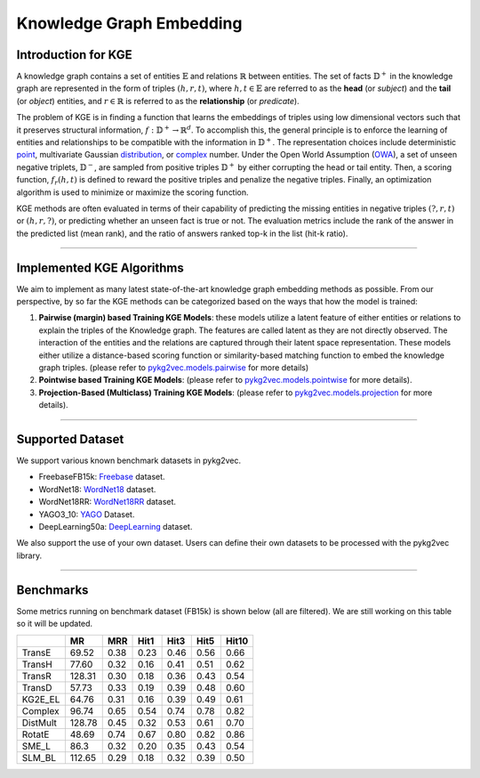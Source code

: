 Knowledge Graph Embedding
=========================

======================
Introduction for KGE
======================

A knowledge graph contains a set of entities :math:`\mathbb{E}` and relations :math:`\mathbb{R}` between entities.
The set of facts :math:`\mathbb{D}^+` in the knowledge graph are represented in the form of triples :math:`(h, r, t)`,
where :math:`h,t\in\mathbb{E}` are referred to as the **head** (or *subject*) and the **tail** (or *object*) entities,
and :math:`r\in\mathbb{R}` is referred to as the **relationship** (or *predicate*).

The problem of KGE is in finding a function that learns the embeddings of triples using low
dimensional vectors such that it preserves structural information, :math:`f:\mathbb{D}^+\rightarrow\mathbb{R}^d`.
To accomplish this, the general principle is to enforce the learning of entities and relationships to be compatible
with the information in :math:`\mathbb{D}^+`. The representation choices include deterministic
point_, multivariate Gaussian distribution_, or complex_ number. Under the Open World Assumption (OWA_),
a set of unseen negative triplets, :math:`\mathbb{D}^-`, are sampled from positive triples :math:`\mathbb{D}^+` by
either corrupting the head or tail entity. Then, a  scoring function, :math:`f_r(h, t)` is defined to reward the
positive triples and penalize the negative triples. Finally, an optimization algorithm is used to minimize or maximize the scoring function.

KGE methods are often evaluated in terms of their capability of predicting the missing entities in
negative triples :math:`(?, r, t)` or :math:`(h, r, ?)`, or predicting whether an unseen fact is true or not.
The evaluation metrics include the rank of the answer in the predicted list (mean rank), and the ratio of answers
ranked top-k in the list (hit-k ratio).

===========

==============================
Implemented KGE Algorithms
==============================

We aim to implement as many latest state-of-the-art knowledge graph embedding methods as possible. From our perspective, by so far the KGE methods can be categorized based on the ways that how the model is trained:

1. **Pairwise (margin) based Training KGE Models**: these models utilize a latent feature of either entities or relations to explain the triples of the Knowledge graph. The features are called latent as they are not directly observed. The interaction of the entities and the relations are captured through their latent space representation. These models either utilize a distance-based scoring function or similarity-based matching function to embed the knowledge graph triples. (please refer to `pykg2vec.models.pairwise`_ for more details)

2. **Pointwise based Training KGE Models**: (please refer to `pykg2vec.models.pointwise`_ for more details).
	
3. **Projection-Based (Multiclass) Training KGE Models**: (please refer to `pykg2vec.models.projection`_ for more details).

===========

======================
Supported Dataset
======================

We support various known benchmark datasets in pykg2vec. 

* FreebaseFB15k: Freebase_ dataset.

* WordNet18: WordNet18_ dataset.

* WordNet18RR: WordNet18RR_ dataset.

* YAGO3_10: YAGO_ Dataset.

* DeepLearning50a: DeepLearning_ dataset.

We also support the use of your own dataset. Users can define their own datasets to be processed with the pykg2vec library.

========

===========
Benchmarks
===========

Some metrics running on benchmark dataset (FB15k) is shown below (all are filtered). We are still working on this table so it will be updated.

+--------+------+----+----+----+----+-----+
|        |MR    |MRR |Hit1|Hit3|Hit5|Hit10|
+========+======+====+====+====+====+=====+
| TransE |69.52 |0.38|0.23|0.46|0.56|0.66 |
+--------+------+----+----+----+----+-----+
| TransH |77.60 |0.32|0.16|0.41|0.51|0.62 |
+--------+------+----+----+----+----+-----+
| TransR |128.31|0.30|0.18|0.36|0.43|0.54 |
+--------+------+----+----+----+----+-----+
| TransD |57.73 |0.33|0.19|0.39|0.48|0.60 | 
+--------+------+----+----+----+----+-----+
| KG2E_EL|64.76 |0.31|0.16|0.39|0.49|0.61 |
+--------+------+----+----+----+----+-----+
|Complex |96.74 |0.65|0.54|0.74|0.78|0.82 |
+--------+------+----+----+----+----+-----+
|DistMult|128.78|0.45|0.32|0.53|0.61|0.70 |
+--------+------+----+----+----+----+-----+
|RotatE  |48.69 |0.74|0.67|0.80|0.82|0.86 |
+--------+------+----+----+----+----+-----+
|SME_L   |86.3  |0.32|0.20|0.35|0.43|0.54 | 
+--------+------+----+----+----+----+-----+
|SLM_BL  |112.65|0.29|0.18|0.32|0.39|0.50 |
+--------+------+----+----+----+----+-----+

.. _DeepLearning: https://dl.dropboxusercontent.com/s/awoebno3wbgyrei/dLmL50.tgz?dl=0
.. _Freebase: https://everest.hds.utc.fr/lib/exe/fetch.php?media=en:fb15k.tgz
.. _YAGO: https://github.com/TimDettmers/ConvE/raw/master/YAGO3-10.tar.gz
.. _WordNet18: https://everest.hds.utc.fr/lib/exe/fetch.php?media=en:wordnet-mlj12.tar.gz
.. _WordNet18RR: https://github.com/TimDettmers/ConvE/raw/master/WN18RR.tar.gz
.. _point: https://www.utc.fr/~bordesan/dokuwiki/_media/en/transe_nips13.pdf
.. _distribution: https://dl.acm.org/citation.cfm?id=2806502
.. _OWA: https://en.wikipedia.org/wiki/Open-world_assumption
.. _TransE: http://papers.nips.cc/paper/5071-translating-embeddings-for-modeling-multi-rela
.. _ConvE: https://www.aaai.org/ocs/index.php/AAAI/AAAI18/paper/download/17366/15884
.. _ProjE: https://arxiv.org/abs/1611.05425
.. _NTN: https://nlp.stanford.edu/pubs/SocherChenManningNg_NIPS2013.pdf
.. _SME: http://www.thespermwhale.com/jaseweston/papers/ebrm_mlj.pdf
.. _TuckER: https://arxiv.org/pdf/1901.09590.pdf
.. _Complex: http://proceedings.mlr.press/v48/trouillon16.pdf
.. _DistMult: https://arxiv.org/pdf/1412.6575.pdf
.. _RESCAL: http://www.icml-2011.org/papers/438_icmlpaper.pdf
.. _RotatE: https://openreview.net/pdf?id=HkgEQnRqYQ
.. _KG2E: http://www.nlpr.ia.ac.cn/cip/~liukang/liukangPageFile/Learning%20to%20Represent%20Knowledge%20Graphs%20with%20Gaussian%20Embedding.pdf
.. _TransM: https://pdfs.semanticscholar.org/0ddd/f37145689e5f2899f8081d9971882e6ff1e9.pdf
.. _TransD: https://www.aclweb.org/anthology/P15-1067
.. _TransR: http://nlp.csai.tsinghua.edu.cn/~lyk/publications/aaai2015_transr.pdf
.. _TransH: https://pdfs.semanticscholar.org/2a3f/862199883ceff5e3c74126f0c80770653e05.pdf
.. _`pykg2vec.models.pairwise`: api.html#module-pykg2vec.models.pairwise
.. _`pykg2vec.models.pointwise`: api.html#module-pykg2vec.models.pointwise
.. _`pykg2vec.models.projection`: api.html#module-pykg2vec.models.projection